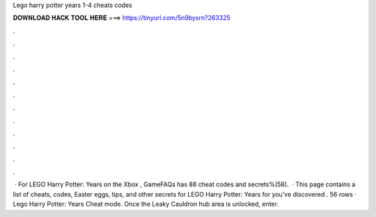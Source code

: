Lego harry potter years 1-4 cheats codes

𝐃𝐎𝐖𝐍𝐋𝐎𝐀𝐃 𝐇𝐀𝐂𝐊 𝐓𝐎𝐎𝐋 𝐇𝐄𝐑𝐄 ===> https://tinyurl.com/5n9bysrn?263325

.

.

.

.

.

.

.

.

.

.

.

.

 · For LEGO Harry Potter: Years on the Xbox , GameFAQs has 88 cheat codes and secrets%(58).  · This page contains a list of cheats, codes, Easter eggs, tips, and other secrets for LEGO Harry Potter: Years for  you've discovered . 56 rows · Lego Harry Potter: Years Cheat mode. Once the Leaky Cauldron hub area is unlocked, enter.